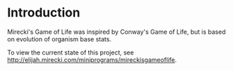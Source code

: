 * Introduction

  Mirecki's Game of Life was inspired by Conway's Game of Life, but is based on evolution of organism base stats.
  
  To view the current state of this project, see http://elijah.mirecki.com/miniprograms/mireckisgameoflife.
